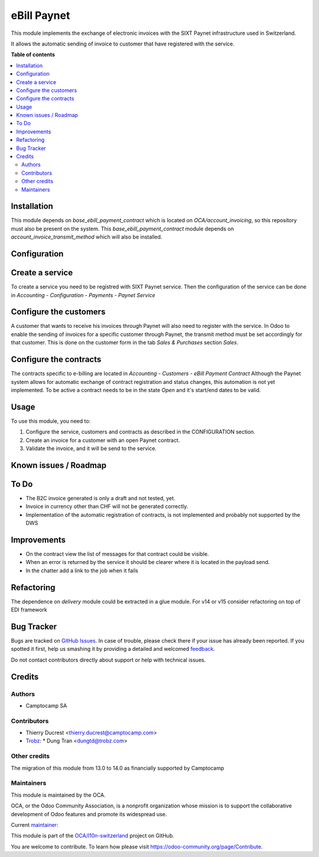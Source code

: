 ============
eBill Paynet
============

.. !!!!!!!!!!!!!!!!!!!!!!!!!!!!!!!!!!!!!!!!!!!!!!!!!!!!
   !! This file is generated by oca-gen-addon-readme !!
   !! changes will be overwritten.                   !!
   !!!!!!!!!!!!!!!!!!!!!!!!!!!!!!!!!!!!!!!!!!!!!!!!!!!!

.. |badge1| image:: https://img.shields.io/badge/maturity-Beta-yellow.png
    :target: https://odoo-community.org/page/development-status
    :alt: Beta
.. |badge2| image:: https://img.shields.io/badge/licence-AGPL--3-blue.png
    :target: http://www.gnu.org/licenses/agpl-3.0-standalone.html
    :alt: License: AGPL-3
.. |badge3| image:: https://img.shields.io/badge/github-OCA%2Fl10n--switzerland-lightgray.png?logo=github
    :target: https://github.com/OCA/l10n-switzerland/tree/14.0/ebill_paynet
    :alt: OCA/l10n-switzerland
.. |badge4| image:: https://img.shields.io/badge/weblate-Translate%20me-F47D42.png
    :target: https://translation.odoo-community.org/projects/l10n-switzerland-14-0/l10n-switzerland-14-0-ebill_paynet
    :alt: Translate me on Weblate
.. |badge5| image:: https://img.shields.io/badge/runbot-Try%20me-875A7B.png
    :target: https://runbot.odoo-community.org/runbot/125/14.0
    :alt: Try me on Runbot

|badge1| |badge2| |badge3| |badge4| |badge5| 

This module implements the exchange of electronic invoices with the SIXT Paynet infrastructure used in Switzerland.

It allows the automatic sending of invoice to customer that have registered with the service.

**Table of contents**

.. contents::
   :local:

Installation
============

This module depends on `base_ebill_payment_contract` which is located on `OCA/account_invoicing`, so this repository must also be present on the system.
This `base_ebill_payment_contract` module depends on `account_invoice_transmit_method` which will also be installed.

Configuration
=============

Create a service
================

To create a service you need to be registred with SIXT Paynet service. Then the configuration of the service can be done in `Accounting - Configuration - Payments - Paynet Service`

Configure the customers
=======================

A customer that wants to receive his invoices through Paynet will also need to register with the service.
In Odoo to enable the sending of invoices for a specific customer through Paynet, the transmit method must be set accordingly for that customer. This is done on the customer form in the tab `Sales & Purchases` section `Sales`.

Configure the contracts
=======================

The contracts specific to e-billing are located in `Accounting - Customers - eBill Payment Contract`
Although the Paynet system allows for automatic exchange of contract registration and status changes, this automation is not yet implemented.
To be active a contract needs to be in the state `Open` and it's start/end dates to be valid.

Usage
=====

To use this module, you need to:

#. Configure the service, customers and contracts as described in the CONFIGURATION section.
#. Create an invoice for a customer with an open Paynet contract.
#. Validate the invoice, and it will be send to the service.

Known issues / Roadmap
======================

To Do
=====

* The B2C invoice generated is only a draft and not tested, yet.
* Invoice in currency other than CHF will not be generated correctly.
* Implementation of the automatic registration of contracts, is not implemented and probably not supported by the DWS

Improvements
============

* On the contract view the list of messages for that contract could be visible.
* When an error is returned by the service it should be clearer where it is located in the payload send.
* In the chatter add a link to the job when it fails

Refactoring
===========

The dependence on `delivery` module could be extracted in a glue module.
For v14 or v15 consider refactoring on top of EDI framework

Bug Tracker
===========

Bugs are tracked on `GitHub Issues <https://github.com/OCA/l10n-switzerland/issues>`_.
In case of trouble, please check there if your issue has already been reported.
If you spotted it first, help us smashing it by providing a detailed and welcomed
`feedback <https://github.com/OCA/l10n-switzerland/issues/new?body=module:%20ebill_paynet%0Aversion:%2014.0%0A%0A**Steps%20to%20reproduce**%0A-%20...%0A%0A**Current%20behavior**%0A%0A**Expected%20behavior**>`_.

Do not contact contributors directly about support or help with technical issues.

Credits
=======

Authors
~~~~~~~

* Camptocamp SA

Contributors
~~~~~~~~~~~~

* Thierry Ducrest <thierry.ducrest@camptocamp.com>
* `Trobz <https://trobz.com>`_:
  * Dung Tran <dungtd@trobz.com>

Other credits
~~~~~~~~~~~~~

The migration of this module from 13.0 to 14.0 as financially supported by Camptocamp

Maintainers
~~~~~~~~~~~

This module is maintained by the OCA.

.. image:: https://odoo-community.org/logo.png
   :alt: Odoo Community Association
   :target: https://odoo-community.org

OCA, or the Odoo Community Association, is a nonprofit organization whose
mission is to support the collaborative development of Odoo features and
promote its widespread use.

.. |maintainer-TDu| image:: https://github.com/TDu.png?size=40px
    :target: https://github.com/TDu
    :alt: TDu

Current `maintainer <https://odoo-community.org/page/maintainer-role>`__:

|maintainer-TDu| 

This module is part of the `OCA/l10n-switzerland <https://github.com/OCA/l10n-switzerland/tree/14.0/ebill_paynet>`_ project on GitHub.

You are welcome to contribute. To learn how please visit https://odoo-community.org/page/Contribute.
